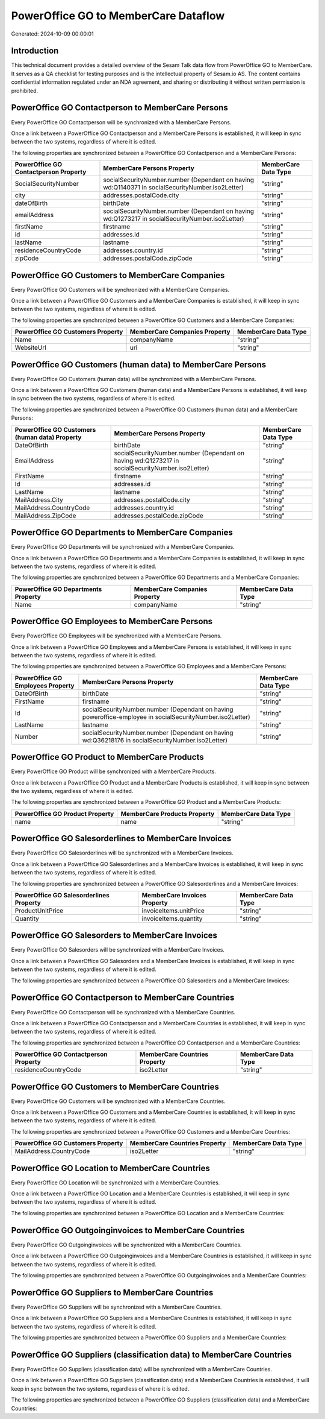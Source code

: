 =====================================
PowerOffice GO to MemberCare Dataflow
=====================================

Generated: 2024-10-09 00:00:01

Introduction
------------

This technical document provides a detailed overview of the Sesam Talk data flow from PowerOffice GO to MemberCare. It serves as a QA checklist for testing purposes and is the intellectual property of Sesam.io AS. The content contains confidential information regulated under an NDA agreement, and sharing or distributing it without written permission is prohibited.

PowerOffice GO Contactperson to MemberCare Persons
--------------------------------------------------
Every PowerOffice GO Contactperson will be synchronized with a MemberCare Persons.

Once a link between a PowerOffice GO Contactperson and a MemberCare Persons is established, it will keep in sync between the two systems, regardless of where it is edited.

The following properties are synchronized between a PowerOffice GO Contactperson and a MemberCare Persons:

.. list-table::
   :header-rows: 1

   * - PowerOffice GO Contactperson Property
     - MemberCare Persons Property
     - MemberCare Data Type
   * - SocialSecurityNumber
     - socialSecurityNumber.number (Dependant on having wd:Q1140371 in socialSecurityNumber.iso2Letter)
     - "string"
   * - city
     - addresses.postalCode.city
     - "string"
   * - dateOfBirth
     - birthDate
     - "string"
   * - emailAddress
     - socialSecurityNumber.number (Dependant on having wd:Q1273217 in socialSecurityNumber.iso2Letter)
     - "string"
   * - firstName
     - firstname
     - "string"
   * - id
     - addresses.id
     - "string"
   * - lastName
     - lastname
     - "string"
   * - residenceCountryCode
     - addresses.country.id
     - "string"
   * - zipCode
     - addresses.postalCode.zipCode
     - "string"


PowerOffice GO Customers to MemberCare Companies
------------------------------------------------
Every PowerOffice GO Customers will be synchronized with a MemberCare Companies.

Once a link between a PowerOffice GO Customers and a MemberCare Companies is established, it will keep in sync between the two systems, regardless of where it is edited.

The following properties are synchronized between a PowerOffice GO Customers and a MemberCare Companies:

.. list-table::
   :header-rows: 1

   * - PowerOffice GO Customers Property
     - MemberCare Companies Property
     - MemberCare Data Type
   * - Name
     - companyName
     - "string"
   * - WebsiteUrl
     - url
     - "string"


PowerOffice GO Customers (human data) to MemberCare Persons
-----------------------------------------------------------
Every PowerOffice GO Customers (human data) will be synchronized with a MemberCare Persons.

Once a link between a PowerOffice GO Customers (human data) and a MemberCare Persons is established, it will keep in sync between the two systems, regardless of where it is edited.

The following properties are synchronized between a PowerOffice GO Customers (human data) and a MemberCare Persons:

.. list-table::
   :header-rows: 1

   * - PowerOffice GO Customers (human data) Property
     - MemberCare Persons Property
     - MemberCare Data Type
   * - DateOfBirth
     - birthDate
     - "string"
   * - EmailAddress
     - socialSecurityNumber.number (Dependant on having wd:Q1273217 in socialSecurityNumber.iso2Letter)
     - "string"
   * - FirstName
     - firstname
     - "string"
   * - Id
     - addresses.id
     - "string"
   * - LastName
     - lastname
     - "string"
   * - MailAddress.City
     - addresses.postalCode.city
     - "string"
   * - MailAddress.CountryCode
     - addresses.country.id
     - "string"
   * - MailAddress.ZipCode
     - addresses.postalCode.zipCode
     - "string"


PowerOffice GO Departments to MemberCare Companies
--------------------------------------------------
Every PowerOffice GO Departments will be synchronized with a MemberCare Companies.

Once a link between a PowerOffice GO Departments and a MemberCare Companies is established, it will keep in sync between the two systems, regardless of where it is edited.

The following properties are synchronized between a PowerOffice GO Departments and a MemberCare Companies:

.. list-table::
   :header-rows: 1

   * - PowerOffice GO Departments Property
     - MemberCare Companies Property
     - MemberCare Data Type
   * - Name
     - companyName
     - "string"


PowerOffice GO Employees to MemberCare Persons
----------------------------------------------
Every PowerOffice GO Employees will be synchronized with a MemberCare Persons.

Once a link between a PowerOffice GO Employees and a MemberCare Persons is established, it will keep in sync between the two systems, regardless of where it is edited.

The following properties are synchronized between a PowerOffice GO Employees and a MemberCare Persons:

.. list-table::
   :header-rows: 1

   * - PowerOffice GO Employees Property
     - MemberCare Persons Property
     - MemberCare Data Type
   * - DateOfBirth
     - birthDate
     - "string"
   * - FirstName
     - firstname
     - "string"
   * - Id
     - socialSecurityNumber.number (Dependant on having poweroffice-employee in socialSecurityNumber.iso2Letter)
     - "string"
   * - LastName
     - lastname
     - "string"
   * - Number
     - socialSecurityNumber.number (Dependant on having wd:Q36218176 in socialSecurityNumber.iso2Letter)
     - "string"


PowerOffice GO Product to MemberCare Products
---------------------------------------------
Every PowerOffice GO Product will be synchronized with a MemberCare Products.

Once a link between a PowerOffice GO Product and a MemberCare Products is established, it will keep in sync between the two systems, regardless of where it is edited.

The following properties are synchronized between a PowerOffice GO Product and a MemberCare Products:

.. list-table::
   :header-rows: 1

   * - PowerOffice GO Product Property
     - MemberCare Products Property
     - MemberCare Data Type
   * - name
     - name
     - "string"


PowerOffice GO Salesorderlines to MemberCare Invoices
-----------------------------------------------------
Every PowerOffice GO Salesorderlines will be synchronized with a MemberCare Invoices.

Once a link between a PowerOffice GO Salesorderlines and a MemberCare Invoices is established, it will keep in sync between the two systems, regardless of where it is edited.

The following properties are synchronized between a PowerOffice GO Salesorderlines and a MemberCare Invoices:

.. list-table::
   :header-rows: 1

   * - PowerOffice GO Salesorderlines Property
     - MemberCare Invoices Property
     - MemberCare Data Type
   * - ProductUnitPrice
     - invoiceItems.unitPrice
     - "string"
   * - Quantity
     - invoiceItems.quantity
     - "string"


PowerOffice GO Salesorders to MemberCare Invoices
-------------------------------------------------
Every PowerOffice GO Salesorders will be synchronized with a MemberCare Invoices.

Once a link between a PowerOffice GO Salesorders and a MemberCare Invoices is established, it will keep in sync between the two systems, regardless of where it is edited.

The following properties are synchronized between a PowerOffice GO Salesorders and a MemberCare Invoices:

.. list-table::
   :header-rows: 1

   * - PowerOffice GO Salesorders Property
     - MemberCare Invoices Property
     - MemberCare Data Type


PowerOffice GO Contactperson to MemberCare Countries
----------------------------------------------------
Every PowerOffice GO Contactperson will be synchronized with a MemberCare Countries.

Once a link between a PowerOffice GO Contactperson and a MemberCare Countries is established, it will keep in sync between the two systems, regardless of where it is edited.

The following properties are synchronized between a PowerOffice GO Contactperson and a MemberCare Countries:

.. list-table::
   :header-rows: 1

   * - PowerOffice GO Contactperson Property
     - MemberCare Countries Property
     - MemberCare Data Type
   * - residenceCountryCode
     - iso2Letter
     - "string"


PowerOffice GO Customers to MemberCare Countries
------------------------------------------------
Every PowerOffice GO Customers will be synchronized with a MemberCare Countries.

Once a link between a PowerOffice GO Customers and a MemberCare Countries is established, it will keep in sync between the two systems, regardless of where it is edited.

The following properties are synchronized between a PowerOffice GO Customers and a MemberCare Countries:

.. list-table::
   :header-rows: 1

   * - PowerOffice GO Customers Property
     - MemberCare Countries Property
     - MemberCare Data Type
   * - MailAddress.CountryCode
     - iso2Letter
     - "string"


PowerOffice GO Location to MemberCare Countries
-----------------------------------------------
Every PowerOffice GO Location will be synchronized with a MemberCare Countries.

Once a link between a PowerOffice GO Location and a MemberCare Countries is established, it will keep in sync between the two systems, regardless of where it is edited.

The following properties are synchronized between a PowerOffice GO Location and a MemberCare Countries:

.. list-table::
   :header-rows: 1

   * - PowerOffice GO Location Property
     - MemberCare Countries Property
     - MemberCare Data Type


PowerOffice GO Outgoinginvoices to MemberCare Countries
-------------------------------------------------------
Every PowerOffice GO Outgoinginvoices will be synchronized with a MemberCare Countries.

Once a link between a PowerOffice GO Outgoinginvoices and a MemberCare Countries is established, it will keep in sync between the two systems, regardless of where it is edited.

The following properties are synchronized between a PowerOffice GO Outgoinginvoices and a MemberCare Countries:

.. list-table::
   :header-rows: 1

   * - PowerOffice GO Outgoinginvoices Property
     - MemberCare Countries Property
     - MemberCare Data Type


PowerOffice GO Suppliers to MemberCare Countries
------------------------------------------------
Every PowerOffice GO Suppliers will be synchronized with a MemberCare Countries.

Once a link between a PowerOffice GO Suppliers and a MemberCare Countries is established, it will keep in sync between the two systems, regardless of where it is edited.

The following properties are synchronized between a PowerOffice GO Suppliers and a MemberCare Countries:

.. list-table::
   :header-rows: 1

   * - PowerOffice GO Suppliers Property
     - MemberCare Countries Property
     - MemberCare Data Type


PowerOffice GO Suppliers (classification data) to MemberCare Countries
----------------------------------------------------------------------
Every PowerOffice GO Suppliers (classification data) will be synchronized with a MemberCare Countries.

Once a link between a PowerOffice GO Suppliers (classification data) and a MemberCare Countries is established, it will keep in sync between the two systems, regardless of where it is edited.

The following properties are synchronized between a PowerOffice GO Suppliers (classification data) and a MemberCare Countries:

.. list-table::
   :header-rows: 1

   * - PowerOffice GO Suppliers (classification data) Property
     - MemberCare Countries Property
     - MemberCare Data Type

